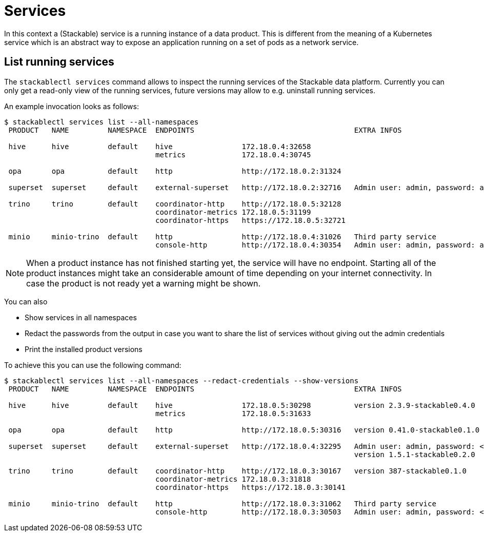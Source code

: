 = Services

In this context a (Stackable) service is a running instance of a data product. This is different from the meaning of a Kubernetes service which is an abstract way to expose an application running on a set of pods as a network service.

== List running services
The `stackablectl services` command allows to inspect the running services of the Stackable data platform.
Currently you can only get a read-only view of the running services, future versions may allow to e.g. uninstall running services.

An example invocation looks as follows:

[source,console]
----
$ stackablectl services list --all-namespaces
 PRODUCT   NAME         NAMESPACE  ENDPOINTS                                     EXTRA INFOS                          
                                                                                                                      
 hive      hive         default    hive                172.18.0.4:32658                                               
                                   metrics             172.18.0.4:30745                                               
                                                                                                                      
 opa       opa          default    http                http://172.18.0.2:31324                                        
                                                                                                                      
 superset  superset     default    external-superset   http://172.18.0.2:32716   Admin user: admin, password: adminadmin   
                                                                                                                      
 trino     trino        default    coordinator-http    http://172.18.0.5:32128                                        
                                   coordinator-metrics 172.18.0.5:31199                                               
                                   coordinator-https   https://172.18.0.5:32721                                       
                                                                                                                      
 minio     minio-trino  default    http                http://172.18.0.4:31026   Third party service                  
                                   console-http        http://172.18.0.4:30354   Admin user: admin, password: adminadmin
----

[NOTE]
====
When a product instance has not finished starting yet, the service will have no endpoint.
Starting all of the product instances might take an considerable amount of time depending on your internet connectivity.
In case the product is not ready yet a warning might be shown.
====

You can also

- Show services in all namespaces
- Redact the passwords from the output in case you want to share the list of services without giving out the admin credentials
- Print the installed product versions

To achieve this you can use the following command:

[source,console]
----
$ stackablectl services list --all-namespaces --redact-credentials --show-versions
 PRODUCT   NAME         NAMESPACE  ENDPOINTS                                     EXTRA INFOS                             
                                                                                                                         
 hive      hive         default    hive                172.18.0.5:30298          version 2.3.9-stackable0.4.0            
                                   metrics             172.18.0.5:31633                                                  
                                                                                                                         
 opa       opa          default    http                http://172.18.0.5:30316   version 0.41.0-stackable0.1.0           
                                                                                                                         
 superset  superset     default    external-superset   http://172.18.0.4:32295   Admin user: admin, password: <redacted> 
                                                                                 version 1.5.1-stackable0.2.0            
                                                                                                                         
 trino     trino        default    coordinator-http    http://172.18.0.3:30167   version 387-stackable0.1.0              
                                   coordinator-metrics 172.18.0.3:31818                                                  
                                   coordinator-https   https://172.18.0.3:30141                                          
                                                                                                                         
 minio     minio-trino  default    http                http://172.18.0.3:31062   Third party service                     
                                   console-http        http://172.18.0.3:30503   Admin user: admin, password: <redacted> 
----
